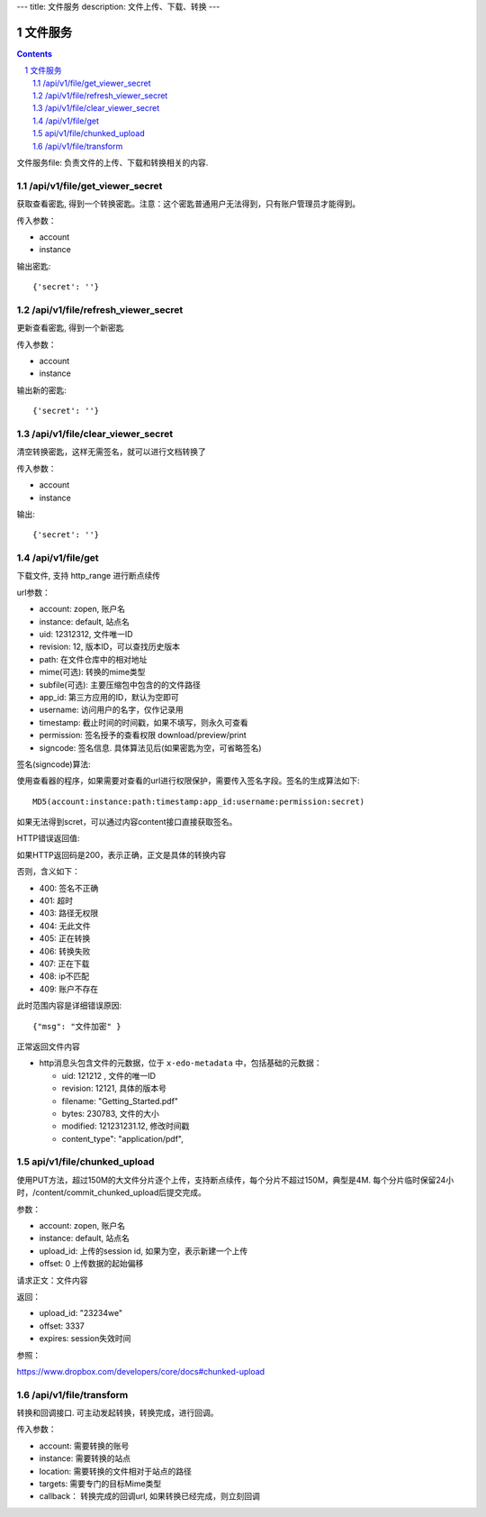 ---
title: 文件服务
description: 文件上传、下载、转换
---

==========================
文件服务
==========================


.. contents::
.. sectnum::

文件服务file: 负责文件的上传、下载和转换相关的内容.

/api/v1/file/get_viewer_secret
-------------------------------
获取查看密匙, 得到一个转换密匙。注意：这个密匙普通用户无法得到，只有账户管理员才能得到。

传入参数：

- account
- instance

输出密匙::

   {'secret': ''}

/api/v1/file/refresh_viewer_secret
----------------------------------------
更新查看密匙, 得到一个新密匙

传入参数：

- account
- instance

输出新的密匙::

   {'secret': ''}

/api/v1/file/clear_viewer_secret
-----------------------------------
清空转换密匙，这样无需签名，就可以进行文档转换了

传入参数：

- account
- instance

输出::

   {'secret': ''}

/api/v1/file/get
---------------------------------
下载文件, 支持 http_range 进行断点续传

url参数：

- account: zopen, 账户名
- instance: default, 站点名
- uid: 12312312, 文件唯一ID
- revision: 12, 版本ID，可以查找历史版本
- path: 在文件仓库中的相对地址
- mime(可选): 转换的mime类型
- subfile(可选): 主要压缩包中包含的的文件路径
- app_id: 第三方应用的ID，默认为空即可
- username: 访问用户的名字，仅作记录用
- timestamp: 截止时间的时间戳，如果不填写，则永久可查看
- permission: 签名授予的查看权限 download/preview/print
- signcode: 签名信息. 具体算法见后(如果密匙为空，可省略签名)

签名(signcode)算法:

使用查看器的程序，如果需要对查看的url进行权限保护，需要传入签名字段。签名的生成算法如下::

  MD5(account:instance:path:timestamp:app_id:username:permission:secret)

如果无法得到scret，可以通过内容content接口直接获取签名。

HTTP错误返回值:

如果HTTP返回码是200，表示正确，正文是具体的转换内容

否则，含义如下：

- 400: 签名不正确
- 401: 超时
- 403: 路径无权限
- 404: 无此文件
- 405: 正在转换
- 406: 转换失败
- 407: 正在下载
- 408: ip不匹配
- 409: 账户不存在

此时范围内容是详细错误原因::

   {"msg": "文件加密" }

正常返回文件内容

- http消息头包含文件的元数据，位于 ``x-edo-metadata`` 中，包括基础的元数据：

  - uid: 121212 , 文件的唯一ID
  - revision: 12121, 具体的版本号
  - filename: "Getting_Started.pdf"
  - bytes: 230783, 文件的大小
  - modified: 121231231.12, 修改时间戳
  - content_type": "application/pdf",


api/v1/file/chunked_upload 
------------------------------------------
使用PUT方法，超过150M的大文件分片逐个上传，支持断点续传，每个分片不超过150M，典型是4M. 每个分片临时保留24小时，/content/commit_chunked_upload后提交完成。

参数：

- account: zopen, 账户名
- instance: default, 站点名
- upload_id: 上传的session id, 如果为空，表示新建一个上传
- offset: 0 上传数据的起始偏移

请求正文：文件内容

返回：

- upload_id: "23234we"
- offset: 3337
- expires: session失效时间

参照：

https://www.dropbox.com/developers/core/docs#chunked-upload

/api/v1/file/transform
---------------------------------------
转换和回调接口. 可主动发起转换，转换完成，进行回调。

传入参数：

- account: 需要转换的账号
- instance: 需要转换的站点
- location: 需要转换的文件相对于站点的路径
- targets: 需要专门的目标Mime类型
- callback： 转换完成的回调url, 如果转换已经完成，则立刻回调

